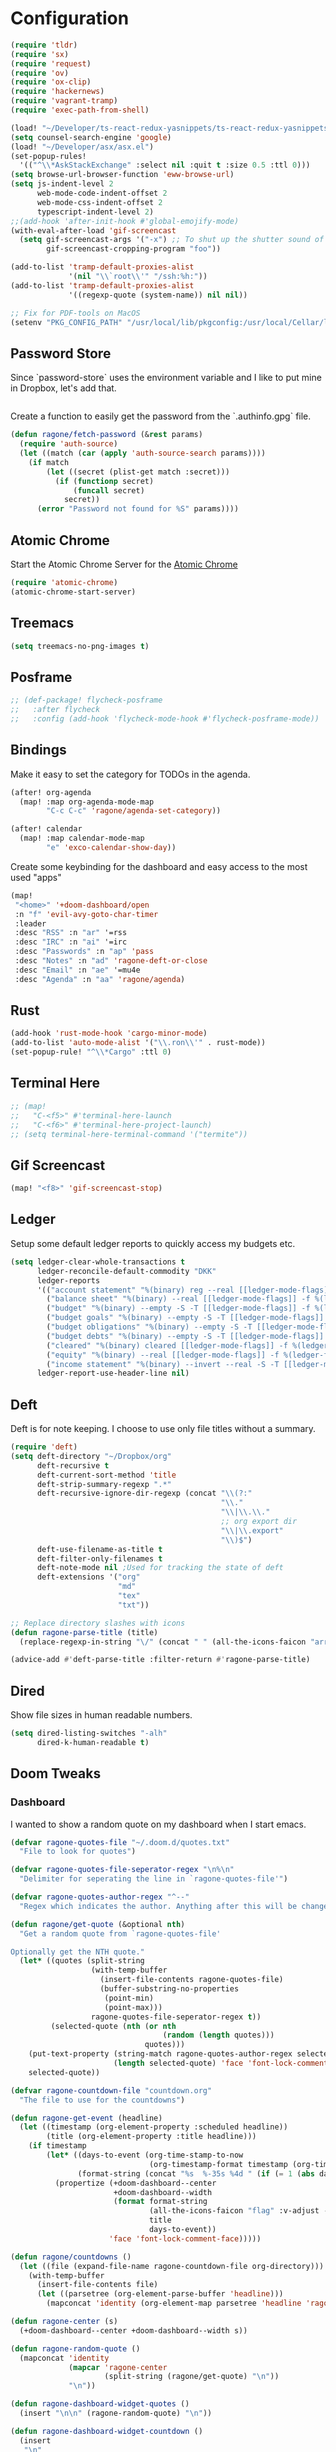 * Configuration

#+BEGIN_SRC emacs-lisp
(require 'tldr)
(require 'sx)
(require 'request)
(require 'ov)
(require 'ox-clip)
(require 'hackernews)
(require 'vagrant-tramp)
(require 'exec-path-from-shell)

(load! "~/Developer/ts-react-redux-yasnippets/ts-react-redux-yasnippets.el")
(setq counsel-search-engine 'google)
(load! "~/Developer/asx/asx.el")
(set-popup-rules!
  '(("^\\*AskStackExchange" :select nil :quit t :size 0.5 :ttl 0)))
(setq browse-url-browser-function 'eww-browse-url)
(setq js-indent-level 2
      web-mode-code-indent-offset 2
      web-mode-css-indent-offset 2
      typescript-indent-level 2)
;;(add-hook 'after-init-hook #'global-emojify-mode)
(with-eval-after-load 'gif-screencast
  (setq gif-screencast-args '("-x") ;; To shut up the shutter sound of `screencapture' (see `gif-screencast-command').
        gif-screencast-cropping-program "foo"))

(add-to-list 'tramp-default-proxies-alist
             '(nil "\\`root\\'" "/ssh:%h:"))
(add-to-list 'tramp-default-proxies-alist
             '((regexp-quote (system-name)) nil nil))

;; Fix for PDF-tools on MacOS
(setenv "PKG_CONFIG_PATH" "/usr/local/lib/pkgconfig:/usr/local/Cellar/libffi/3.2.1/lib/pkgconfig")
#+END_SRC

** Password Store

Since `password-store` uses the environment variable and I like to put mine in
Dropbox, let's add that.
#+BEGIN_SRC emacs-lisp
#+END_SRC

Create a function to easily get the password from the `.authinfo.gpg` file.
#+BEGIN_SRC emacs-lisp
(defun ragone/fetch-password (&rest params)
  (require 'auth-source)
  (let ((match (car (apply 'auth-source-search params))))
    (if match
        (let ((secret (plist-get match :secret)))
          (if (functionp secret)
              (funcall secret)
            secret))
      (error "Password not found for %S" params))))
#+END_SRC

** Atomic Chrome

Start the Atomic Chrome Server for the [[https://chrome.google.com/webstore/detail/atomic-chrome/lhaoghhllmiaaagaffababmkdllgfcmc?hl=en][Atomic Chrome]]
#+BEGIN_SRC emacs-lisp
(require 'atomic-chrome)
(atomic-chrome-start-server)
#+END_SRC

** Treemacs

#+BEGIN_SRC emacs-lisp
(setq treemacs-no-png-images t)
#+END_SRC

** Posframe

#+BEGIN_SRC emacs-lisp
;; (def-package! flycheck-posframe
;;   :after flycheck
;;   :config (add-hook 'flycheck-mode-hook #'flycheck-posframe-mode))
#+END_SRC

** Bindings

Make it easy to set the category for TODOs in the agenda.
#+BEGIN_SRC emacs-lisp
(after! org-agenda
  (map! :map org-agenda-mode-map
        "C-c C-c" 'ragone/agenda-set-category))

(after! calendar
  (map! :map calendar-mode-map
        "e" 'exco-calendar-show-day))

#+END_SRC

Create some keybinding for the dashboard and easy access to the most used "apps"
#+BEGIN_SRC emacs-lisp
(map!
 "<home>" '+doom-dashboard/open
 :n "f" 'evil-avy-goto-char-timer
 :leader
 :desc "RSS" :n "ar" '=rss
 :desc "IRC" :n "ai" '=irc
 :desc "Passwords" :n "ap" 'pass
 :desc "Notes" :n "ad" 'ragone-deft-or-close
 :desc "Email" :n "ae" '=mu4e
 :desc "Agenda" :n "aa" 'ragone/agenda)
#+END_SRC

** Rust

#+BEGIN_SRC emacs-lisp
(add-hook 'rust-mode-hook 'cargo-minor-mode)
(add-to-list 'auto-mode-alist '("\\.ron\\'" . rust-mode))
(set-popup-rule! "^\\*Cargo" :ttl 0)
#+END_SRC

** Terminal Here

#+BEGIN_SRC emacs-lisp
;; (map!
;;   "C-<f5>" #'terminal-here-launch
;;   "C-<f6>" #'terminal-here-project-launch)
;; (setq terminal-here-terminal-command '("termite"))
#+END_SRC

** Gif Screencast

#+BEGIN_SRC emacs-lisp
(map! "<f8>" 'gif-screencast-stop)
#+END_SRC

** Ledger

Setup some default ledger reports to quickly access my budgets etc.
#+BEGIN_SRC emacs-lisp
(setq ledger-clear-whole-transactions t
      ledger-reconcile-default-commodity "DKK"
      ledger-reports
      '(("account statement" "%(binary) reg --real [[ledger-mode-flags]] -f %(ledger-file) ^%(account)")
        ("balance sheet" "%(binary) --real [[ledger-mode-flags]] -f %(ledger-file) bal ^assets ^liabilities ^equity")
        ("budget" "%(binary) --empty -S -T [[ledger-mode-flags]] -f %(ledger-file) bal ^assets:bank ^assets:receivables ^assets:cash ^assets:budget")
        ("budget goals" "%(binary) --empty -S -T [[ledger-mode-flags]] -f %(ledger-file) bal ^assets:bank ^assets:receivables ^assets:cash ^assets:'budget goals'")
        ("budget obligations" "%(binary) --empty -S -T [[ledger-mode-flags]] -f %(ledger-file) bal ^assets:bank ^assets:receivables ^assets:cash ^assets:'budget obligations'")
        ("budget debts" "%(binary) --empty -S -T [[ledger-mode-flags]] -f %(ledger-file) bal ^assets:bank ^assets:receivables ^assets:cash ^assets:'budget debts'")
        ("cleared" "%(binary) cleared [[ledger-mode-flags]] -f %(ledger-file)")
        ("equity" "%(binary) --real [[ledger-mode-flags]] -f %(ledger-file) equity")
        ("income statement" "%(binary) --invert --real -S -T [[ledger-mode-flags]] -f %(ledger-file) bal ^income ^expenses -p \"this month\""))
      ledger-report-use-header-line nil)
#+END_SRC

** Deft

Deft is for note keeping. I choose to use only file titles without a summary.
#+BEGIN_SRC emacs-lisp
(require 'deft)
(setq deft-directory "~/Dropbox/org"
      deft-recursive t
      deft-current-sort-method 'title
      deft-strip-summary-regexp ".*"
      deft-recursive-ignore-dir-regexp (concat "\\(?:"
                                               "\\."
                                               "\\|\\.\\."
                                               ;; org export dir
                                               "\\|\\.export"
                                               "\\)$")
      deft-use-filename-as-title t
      deft-filter-only-filenames t
      deft-note-mode nil ;Used for tracking the state of deft
      deft-extensions '("org"
                        "md"
                        "tex"
                        "txt"))

;; Replace directory slashes with icons
(defun ragone-parse-title (title)
  (replace-regexp-in-string "\/" (concat " " (all-the-icons-faicon "arrow-right") " ") title))

(advice-add #'deft-parse-title :filter-return #'ragone-parse-title)
#+END_SRC

** COMMENT EJira

#+BEGIN_SRC emacs-lisp
(use-package ejira
  :load-path "/home/ragone/.doom.d/ejira"
  :ensure    nil
  :init
  (setq jiralib2-url             "https://ezyvet.atlassian.net"
        jiralib2-user-login-name "alex.ragone@ezyvet.com"
        ejira-projects           '("EZ")
        ejira-main-project       "EZ"
        ejira-my-org-directory   "/home/ragone/Dropbox/org"
        ejira-done-states        '("Done")
        ejira-in-progress-states '("In Progress")
        ejira-high-priorities    '("High" "Urgent")
        ejira-low-priorities     '("Low" "Lowest")
        ejira-sprint-field       'customfield_10007
        ejira-epic-field         'customfield_10008
        ejira-epic-summary-field 'summary))

#+END_SRC

** Dired

Show file sizes in human readable numbers.
#+BEGIN_SRC emacs-lisp
(setq dired-listing-switches "-alh"
      dired-k-human-readable t)
#+END_SRC

** Doom Tweaks
*** Dashboard

I wanted to show a random quote on my dashboard when I start emacs.
#+BEGIN_SRC emacs-lisp
(defvar ragone-quotes-file "~/.doom.d/quotes.txt"
  "File to look for quotes")

(defvar ragone-quotes-file-seperator-regex "\n%\n"
  "Delimiter for seperating the line in `ragone-quotes-file'")

(defvar ragone-quotes-author-regex "^--"
  "Regex which indicates the author. Anything after this will be changed to face.")

(defun ragone/get-quote (&optional nth)
  "Get a random quote from `ragone-quotes-file'

Optionally get the NTH quote."
  (let* ((quotes (split-string
                  (with-temp-buffer
                    (insert-file-contents ragone-quotes-file)
                    (buffer-substring-no-properties
                     (point-min)
                     (point-max)))
                  ragone-quotes-file-seperator-regex t))
         (selected-quote (nth (or nth
                                  (random (length quotes)))
                              quotes)))
    (put-text-property (string-match ragone-quotes-author-regex selected-quote)
                       (length selected-quote) 'face 'font-lock-comment-face selected-quote)
    selected-quote))

(defvar ragone-countdown-file "countdown.org"
  "The file to use for the countdowns")

(defun ragone-get-event (headline)
  (let ((timestamp (org-element-property :scheduled headline))
        (title (org-element-property :title headline)))
    (if timestamp
        (let* ((days-to-event (org-time-stamp-to-now
                               (org-timestamp-format timestamp (org-time-stamp-format))))
               (format-string (concat "%s  %-35s %4d " (if (= 1 (abs days-to-event)) "day " "days"))))
          (propertize (+doom-dashboard--center
                       +doom-dashboard--width
                       (format format-string
                               (all-the-icons-faicon "flag" :v-adjust -0.02)
                               title
                               days-to-event))
                      'face 'font-lock-comment-face)))))

(defun ragone/countdowns ()
  (let ((file (expand-file-name ragone-countdown-file org-directory)))
    (with-temp-buffer
      (insert-file-contents file)
      (let ((parsetree (org-element-parse-buffer 'headline)))
        (mapconcat 'identity (org-element-map parsetree 'headline 'ragone-get-event) "\n")))))

(defun ragone-center (s)
  (+doom-dashboard--center +doom-dashboard--width s))

(defun ragone-random-quote ()
  (mapconcat 'identity
             (mapcar 'ragone-center
                     (split-string (ragone/get-quote) "\n"))
             "\n"))

(defun ragone-dashboard-widget-quotes ()
  (insert "\n\n" (ragone-random-quote) "\n"))

(defun ragone-dashboard-widget-countdown ()
  (insert
   "\n"
   (ragone/countdowns)
   "\n"))
#+END_SRC

#+RESULTS:
: ragone-dashboard-widget-countdown

Setup Doom dashboard
#+BEGIN_SRC emacs-lisp
(setq +doom-dashboard-banner-padding '(0 . 0)
      +doom-dashboard-menu-sections
      '(("Agenda"
         :icon (all-the-icons-octicon "calendar" :face 'font-lock-keyword-face)
         :when (fboundp 'org-agenda)
         :face (:inherit (font-lock-keyword-face bold))
         :action ragone/agenda)
        ("Email"
         :icon (all-the-icons-octicon "mail" :face 'font-lock-keyword-face)
         :action =mu4e)
        ("RSS"
         :icon (all-the-icons-octicon "rss" :face 'font-lock-keyword-face)
         :action =rss)
        ("Notes"
         :icon (all-the-icons-octicon "light-bulb" :face 'font-lock-keyword-face)
         :action ragone-deft-or-close)
        ("Passwords"
         :icon (all-the-icons-octicon "lock" :face 'font-lock-keyword-face)
         :action pass)
        ("IRC"
         :icon (all-the-icons-faicon "comments" :face 'font-lock-keyword-face)
         :action =irc))
      +doom-dashboard-banner-file "emacs.png"
      +doom-dashboard-banner-dir "~/.doom.d/"
      +doom-dashboard-functions
      '(doom-dashboard-widget-banner
        doom-dashboard-widget-shortmenu
        ragone-dashboard-widget-countdown
        ragone-dashboard-widget-quotes))
#+END_SRC

*** Popups

#+BEGIN_SRC emacs-lisp
(setq +workspaces-on-switch-project-behavior nil)
(set-popup-rules!
  '(("^\\*Warnings" :size 0.2 :ttl 3)))
(after! org
  (set-popup-rules! '(("^CAPTURE.*\\.org$" :size 0.2 :quit nil :select t)
                      ("^\\*Org Src"       :size 0.8 :quit nil :select t :autosave t :ttl nil)
                      ("^\\*Org Agenda" :side right :size 0.5 :select t :ttl nil))))
#+END_SRC

Fix issue with agenda fringes causing window-text-width to be incorrect
#+BEGIN_SRC emacs-lisp
(add-hook! 'org-agenda-mode-hook
  (org-agenda-filter-apply (push "-personal" org-agenda-category-filter) 'category)
  (set-window-fringes nil nil nil fringes-outside-margins))
#+END_SRC

** expand-region

#+BEGIN_SRC emacs-lisp

;;; Reasonable defaults

(setq shift-select-mode t)
(delete-selection-mode +1)

(require 'expand-region)
(def-package! expand-region
  :commands (er/contract-region er/mark-symbol er/mark-word)
  :config
  (defun doom*quit-expand-region ()
    "Properly abort an expand-region region."
    (when (memq last-command '(er/expand-region er/contract-region))
      (er/contract-region 0)))
  (advice-add #'evil-escape :before #'doom*quit-expand-region)
  (advice-add #'doom/escape :before #'doom*quit-expand-region))
(map! :nv "C-="  #'er/expand-region
      :nv "C--"  #'er/contract-region)

#+END_SRC

** Elfeed

For RSS I use Elfeed. To fix images not rendering with spaces, I have removed
the line-spacing in `elfeed-show-mode`.
#+BEGIN_SRC emacs-lisp
(add-hook! 'elfeed-show-mode-hook
  (setq line-spacing 0)
  (setq-local browse-url-browser-function 'eww-browse-url))

#+END_SRC

** COMMENT ezyVet

Load the ezyVet databases.
See `sql-connection-alist` for specifying the databases credentials.
#+BEGIN_SRC emacs-lisp
(load-file "~/.doom.d/ezyvetdb.el")
#+END_SRC

Reload databases
#+BEGIN_SRC emacs-lisp
(defun ragone/update-databases ()
  (interactive)
  (let ((default-directory "~/Developer/app-server/cookbooks/local/server/files/default/dev-scripts"))
    (shell-command "php elimport.php > ~/.doom.d/ezyvetdb.el")
    (load-file "~/.doom.d/ezyvetdb.el")))
#+END_SRC

** Confluence

#+BEGIN_SRC emacs-lisp
;; (def-package! ox-confluence
;;   :load-path "~/.doom.d/private/ox-confluence.el")
#+END_SRC

** Functions

#+BEGIN_SRC emacs-lisp
(require 'restclient)
(add-hook 'restclient-mode-hook
          (lambda ()
            (require 'js)
            (setq-local indent-line-function 'js-indent-line)))

(defun ragone/screenshot ()
  (interactive)
  (shell-command "scrot --select"))

(defun ragone/yank-image ()
  "Yank the image at point to the X11 clipboard as image/png."
  (interactive)
  (let ((image (get-text-property (point) 'display)))
    (if (eq (car image) 'image)
        (let ((data (plist-get (cdr image) ':data))
              (file (plist-get (cdr image) ':file)))
          (cond (data
                 (with-temp-buffer
                   (insert data)
                   (call-shell-region
                    (point-min) (point-max)
                    "xclip -i -selection clipboard -t image/png")))
                (file
                 (if (file-exists-p file)
                     (start-process
                      "xclip-proc" nil "xclip"
                      "-i" "-selection" "clipboard" "-t" "image/png"
                      "-quiet" (file-truename file))))
                (t
                 (message "The image seems to be malformed."))))
      (message "Point is not at an image."))))

(defun ragone/position-to-kill-ring ()
  "Copy to the kill ring a string in the format \"file-name:line-number\"
for the current buffer's file name, and the line number at point."
  (interactive)
  (kill-new
   (format "%s:%d" (buffer-file-name) (save-restriction
                                        (widen) (line-number-at-pos)))))
#+END_SRC

Quickly copy a htmlized buffer to the clipboard
Make sure to install `wkhtmltopdf` first.
#+BEGIN_SRC emacs-lisp
(defun ragone-htmlize-to-clipboard (html)
  "Copy HTML to clipboard. "
  (with-temp-buffer
    (insert html)
    (call-shell-region
     (point-min) (point-max)
     "wkhtmltoimage -f png - - | xclip -i -selection clipboard -t image/png")))

(defun ragone/htmlize ()
  "Convert the htmlized region to an image and copy to clipboard."
  (interactive)
  (let ((htmlize-pre-style t)
        (region-background (face-attribute 'region :background))
        (start (if (region-active-p)
                   (region-beginning) (point-min)))
        (end (if (region-active-p)
                 (region-end) (point-max))))
    (set-face-background 'region "unspecified")
    (unwind-protect
      (ragone-htmlize-to-clipboard
       (htmlize-region-for-paste start end))
      (set-face-background 'region region-background))))
#+END_SRC

Easily create a merge request using GitLabs API.
#+BEGIN_SRC emacs-lisp
(defun ragone/create-merge-request ()
  "Visit the current branch's MR on Gitlab."
  (interactive)
  (let* ((loader (make-progress-reporter "Creating"))
         (title (shell-command-to-string "git log -1 --pretty=%s"))
         (description (shell-command-to-string "git log -1 --pretty=%b"))
         (source-branch (magit-get-current-branch))
         (token (ragone/fetch-password :host "api.gitlab.com"))
         (remove-source-branch (y-or-n-p "Remove source branch?"))
         (target-branch (magit-read-branch "Target Branch?"))
         (urls '(("ezyVet" . "https://gitlab.com/api/v4/Dropbox/org/ezyvet%2Fezyvet/merge_requests")
                 ("EPIC Frontend" . "https://gitlab.com/api/v4/Dropbox/org/ezyvet%2Fepic%2Ffrontend/merge_requests")
                 ("EPIC Backend" . "https://gitlab.com/api/v4/Dropbox/org/ezyvet%2Fepic%2Fbackend/merge_requests")))
         (urlkey (completing-read "Select URL" '("ezyVet" "EPIC Frontend" "EPIC Backend")))
         (loading t)
         (data `(("title" . ,title)
                 ("description" . ,description)
                 ("source_branch" . ,source-branch)
                 ("target_branch" . ,target-branch))))
    (if remove-source-branch
        (add-to-list 'data '("remove_source_branch" . "true")))

    (request
     (cdr (assoc urlkey urls))
     :type "POST"
     :parser 'json-read
     :headers `(("PRIVATE-TOKEN" . ,token))
     :data data
     :error (cl-function
                (lambda (&key data &allow-other-keys)
                  (message data)
                  (print! (red "Failed Creating Merge Request"))))
     :complete (cl-function
                (lambda (&key data &allow-other-keys)
                  (browse-url (cdr (assoc 'web_url data)))
                  (let ((loading nil)))
                  (progress-reporter-done loader)
                  (print! (green "Merge Request Created!")))))
    (dotimes (k 100)
      (sit-for 0.01)
      (progress-reporter-update loader k))))
#+END_SRC

#+RESULTS:
: ragone/create-merge-request

A couple of functions to open/close the deft buffer with the same keybinding.
#+BEGIN_SRC emacs-lisp
(defun ragone-kill-deft-buffers ()
  "Toggle Deft mode."
  (interactive)
  (save-excursion
    (dolist (buffer (buffer-list))
      (set-buffer buffer)
      (when (not (eq nil deft-note-mode))
        (kill-buffer buffer)))))

(defun ragone-deft-or-close ()
  "Kill all Deft buffers."
  (interactive)
  (if (or (eq major-mode 'deft-mode)
          (not (eq nil deft-note-mode)))
      (progn (ragone-kill-deft-buffers) (kill-buffer "*Deft*"))
    (deft)))

(defun ragone/agenda ()
  "My org agenda."
  (interactive)
  (org-agenda nil "n"))
#+END_SRC

#+RESULTS:
: ragone/agenda

Convert org timeclock to HH:MM notation
#+BEGIN_SRC emacs-lisp
(defun ragone/time--to-seconds (timestr)
  "Convert HH:MM notation to seconds"
  (let* ((matchindex (string-match "\\([0-9]+\\):\\([0-9]+\\)" timestr))
         (hours (string-to-number (match-string 1 timestr)))
         (minutes (string-to-number (match-string 2 timestr))))
    (+ (* 60 (* hours 60)) (* minutes 60))))

(defun ragone/time-to-hours (timestr)
  "Express time as hours in decimal notation"
  (format "%.3f" (/ (ragone/time--to-seconds timestr) 3600.0)))

(defun ragone/agenda-set-category ()
  "Set the category of the agenda item"
  (interactive)
  (let* ((hdmarker (or (org-get-at-bol 'org-hd-marker)
                       (org-agenda-error)))
         (buffer (marker-buffer hdmarker))
         (pos (marker-position hdmarker))
         (inhibit-read-only t)
         newhead)
    (org-with-remote-undo buffer
      (with-current-buffer buffer
        (widen)
        (goto-char pos)
        (org-show-context 'agenda)
        (org-set-property "CATEGORY" nil)))
    (org-agenda-redo)))

(defun ragone/sql-connect ()
  "Connect a mssql database in `sql-connection-alist'
  with `sql-connect', user should set `sql-connection-alist'
  before run this command."
  (interactive)
  (setq sql-product 'mysql)
  (let ((connect-name
         (completing-read "Which database do you want to connect to: "
                          (mapcar #'(lambda (x)
                                      (symbol-name (car x)))
                                  sql-connection-alist))))
    (sql-connect connect-name)))

(setq sql-mysql-options '("-A"))
#+END_SRC

Compare my init file to doom init file
#+BEGIN_SRC emacs-lisp
(defun ragone/ediff-dotfile-and-template ()
  "ediff the current `dotfile' with the template"
  (interactive)
  (ediff-files
   "~/.doom.d/init.el"
   "~/.emacs.d/init.example.el"))
#+END_SRC

** IRC

Setup IRC.
#+BEGIN_SRC emacs-lisp
(set-irc-server! "chat.freenode.net"
                 `(:tls t
                   :nick "ragoneio"
                   :port 6697
                   :sasl-username "ragoneio"
                   :sasl-password (lambda (server)
                                    (ragone/fetch-password :host "chat.freenode.net"))
                   :channels ()))
#+END_SRC

** Magit

Add my own function to the Magit popup.
#+BEGIN_SRC emacs-lisp
;; (after! magit
;;   (transient-append-suffix 'magit-log nil
;;     '("-m" "Omit merge commits" "--no-merges")))

;; (defun ragone-glab-post (args)
;;   (message "%S" args)
;;   args)

(setq vc-handled-backends nil)
(when (string= system-type "darwin")
  (setq dired-use-ls-dired nil))
(after! magit
  ;; (advice-add #'forge--glab-post :filter-args #'ragone-glab-post)
  ;; Excluding index.js because of stack overflow error
  (setq magit-todos-exclude-globs '("index.js")))

;; Fix dropdown arrows
(add-hook! 'magit-mode-hook
  (setq left-fringe-width 15))
#+END_SRC

** mu4e

Setup work email account and specific settings associated with this account.
#+BEGIN_SRC emacs-lisp

(def-package! mu4e)

; iCal
(require 'mu4e-icalendar)
(mu4e-icalendar-setup)
(setq mu4e-icalendar-trash-after-reply t)

(set-email-account! "ragonedk@gmail.com"
                    '((mu4e-sent-folder                 . "/gmail/Sent")
                      (mu4e-trash-folder                . "/gmail/Trash")
                      (mu4e-drafts-folder               . "/gmail/Drafts")
                      (user-full-name                   . "Alex Ragone")
                      (user-mail-address                . "ragonedk@gmail.com")
                      (smtpmail-smtp-user               . "ragonedk@gmail.com")
                      (smtpmail-smtp-server             . "smtp.gmail.com")
                      (smtpmail-smtp-service            .  587)
                      (smtpmail-stream-type             . starttls)
                      (mu4e-get-mail-command            . "mbsync -c ~/.doom.d/mu4e/.mbsyncrc gmail")))

(set-email-account! "ara@planday.com"
                    '((mu4e-sent-folder                 . "/planday/Sent")
                      (mu4e-trash-folder                . "/planday/Trash")
                      (mu4e-drafts-folder               . "/planday/Drafts")
                      (user-full-name                   . "Alex Ragone")
                      (user-mail-address                . "ara@planday.com")
                      (smtpmail-smtp-user               . "ara@planday.com")
                      (smtpmail-smtp-server             . "smtp.office365.com")
                      (smtpmail-smtp-service            .  587)
                      (smtpmail-stream-type             . starttls)
                      (message-cite-style               . 'message-cite-style-outlook)
                      (mu4e-get-mail-command            . "mbsync -c ~/.doom.d/mu4e/.mbsyncrc work"))
                    t)

#+END_SRC

Outlook style citation.
#+BEGIN_SRC emacs-lisp
(setq message-yank-prefix ""
      message-yank-cited-prefix ""
      message-yank-empty-prefix ""
      message-citation-line-format "\n\n-----------------------\nOn %a, %b %d %Y, %N wrote:\n"
      message-citation-line-function 'message-insert-formatted-citation-line
      mu4e-update-interval 300) ; every 5 minutes
#+END_SRC

Make it easy to `org-capture` an email and mark it for trash.
#+BEGIN_SRC emacs-lisp

(defun ragone/capture-mail (buffer)
  "Captures the email as todo"
  (org-store-link t)
  (org-capture-string nil "e")
  (org-capture-finalize)
  (mu4e-view-mark-for-trash))

(defun ragone/capture-note (buffer)
  "Captures the email as a note"
  (org-store-link t)
  (org-capture-string nil "o")
  (org-capture-finalize)
  (mu4e-view-mark-for-trash))

(after! mu4e
  (add-to-list 'mu4e-headers-actions '("note" . ragone/capture-note))
  (add-to-list 'mu4e-view-actions '("note" . ragone/capture-note))
  (add-to-list 'mu4e-headers-actions '("todo" . ragone/capture-mail))
  (add-to-list 'mu4e-view-actions '("todo" . ragone/capture-mail)))

(defun no-auto-fill ()
  "Turn off auto-fill-mode."
  (auto-fill-mode -1))

(defun ragone/org-mu4e-compose ()
  (org-mu4e-compose-org-mode)
  (no-auto-fill))

(def-package! org-mu4e
  :hook ((org-mode mu4e-compose) . ragone/org-mu4e-compose))

(after! mu4e

  (setq mu4e-index-cleanup t
        mu4e-sent-messages-behavior 'sent
        mu4e-html2text-command "w3m -dump -T text/html")

  (add-to-list 'mu4e-bookmarks
               (make-mu4e-bookmark
                :name  "External"
                :query "NOT from:planday.com"
                :key ?e))

  (add-to-list 'mu4e-bookmarks
               (make-mu4e-bookmark
                :name  "Internal"
                :query "from:planday.com NOT from:ara@planday.com NOT from:ara@planday.com"
                :key ?i))

  (add-to-list 'mu4e-view-actions '("ViewInBrowser" . mu4e-action-view-in-browser) t)

  (setq mu4e-headers-include-related nil
        mu4e-headers-attach-mark '("a" . "@")
        ;;mu4e-view-use-gnus t
        mu4e-confirm-quit nil
        mu4e-headers-fields
        '((:flags      . 4)
          (:human-date . 12)
          (:from       . 25)
          (:subject    . nil))))

;;(require 'mu4e-icalendar)
;;(mu4e-icalendar-setup)
;; Optional
;;(setq mu4e-icalendar-trash-after-reply t)
#+END_SRC

A little haxy here as I am overriding the function to insert my own signature in
style of outlook.
TODO: Need to make it work with Gmail.
#+BEGIN_SRC emacs-lisp
(eval-after-load "org-mu4e"
  '(defun org~mu4e-mime-multipart (plain html &optional images)
     "Create a multipart/alternative with text/plain and text/html alternatives.
If the html portion of the message includes images, wrap the html
and images in a multipart/related part."
     (let* ((signature-raw (with-temp-buffer
                             (insert-file-contents "~/.doom.d/mu4e/signature-test.html")
                             (buffer-string)))
            (tmp-file (make-temp-name
                       (expand-file-name "mail"
                                         temporary-file-directory)))
            (citation-index (string-match "^-----------------------$" plain))
            (body (substring plain 0 citation-index))
            (citation (substring plain citation-index (length plain)))
            (html-content-body (org-export-string-as
                                 (concat "#+OPTIONS: toc:nil num:nil\n" body) 'html t))
            (html-content-citation (org-export-string-as
                                     (concat "#+OPTIONS: toc:nil num:nil\n" citation) 'html t))
            (signature-html-and-images
             (org~mu4e-mime-replace-images
              signature-raw
              tmp-file))
            (signature-html-images (cdr signature-html-and-images))
            (signature-html (car signature-html-and-images))
            (signature-images (mapconcat 'identity signature-html-images "\n")))
       (concat "<#multipart type=alternative><#part type=text/plain>"
               plain
               "<#multipart type=related>"
               "<#part type=text/html>"
               "<div style=\"font-size: 11.0pt; font-family: 'Calibri',sans-serif;\">"
               html-content-body
               images
               "</div>"
               signature-html
               (if citation-index
                 html-content-citation)
               signature-images
               "<#/multipart>\n"
               "<#/multipart>\n"))))

(defun ragone/mu4e-delete-citation ()
  (delete-region (point-min) (point-max)))
;; (add-hook 'mail-citation-hook #'ragone/mu4e-delete-citation)
#+END_SRC

** Theme

Setup theme. I like `gruvbox-dark-soft`.
#+BEGIN_SRC emacs-lisp
(require 'gruvbox-theme)
(setq doom-theme 'gruvbox-dark-soft
      doom-big-font (font-spec :size 30 :family "DejaVu Sans Mono")
      doom-modeline-height 40
      doom-font (font-spec :family "Fira Code Light"))
#+END_SRC
Input Mono Nerd Font

Spice up the view of the agenda to easier differentiate between headers and
todos.
#+BEGIN_SRC emacs-lisp
(add-hook! 'doom-load-theme-hook
  (set-face-attribute 'org-agenda-structure nil :inherit 'default :height 1.50)
  (set-face-attribute 'org-agenda-date-weekend nil :foreground "#504945" :height 1.00 :weight 'light)
  (set-face-attribute 'org-agenda-calendar-event nil :foreground "#fabd2f")
  (set-face-attribute 'org-agenda-date nil :foreground "#d5c4a1" :inherit 'default :height 1.25)
  (set-face-attribute 'org-agenda-date-today nil :slant 'normal :weight 'bold :height 1.25))
#+END_SRC

** Org

#+BEGIN_SRC emacs-lisp
(require 'org-clock-convenience)

(defun ragone-refile-targets ()
  (deft-find-files org-directory))

(defun ragone-agenda-prefix ()
  (let* ((deadline (org-element-property :deadline (org-element-at-point)))
         (level (org-element-property :level (org-element-at-point)))
         (project-level (org-element-property :level (save-excursion
                                                       (bh/find-project-task t)
                                                       (org-element-at-point))))
         (adjusted (- level project-level))
         (category (org-entry-get (point) "CATEGORY")))
    (cond ((and deadline
                (not (bh/is-subproject-p)))
           (org-timestamp-format deadline "%x"))
          ((and (bh/is-subproject-p)
                (ragone/is-project-p))
           (ragone-agenda-make-prefix adjusted t))
          ((ragone/is-project-p)
           (concat category
                   ": "))
          (t (ragone-agenda-make-prefix adjusted)))))

(defun ragone-agenda-make-prefix (level &optional subproject-p)
  (let ((adjusted (+ 11 level)))
    (concat (make-string adjusted ?\s)
            (char-to-string (org-bullets-level-char level))
            " ")))

(add-hook 'org-mode-hook 'org-indent-mode)

(after! org
  (setq
   org-link-file-path-type 'relative
   org-agenda-log-mode-items '(closed state)
   org-src-fontify-natively t
   org-journal-dir "~/Dropbox/org/journal/"
   org-journal-file-type 'weekly
   org-agenda-show-inherited-tags nil
   org-log-done 'time
   org-agenda-show-future-repeats 'next
   org-agenda-skip-timestamp-if-done t
   org-agenda-start-with-log-mode t
   org-agenda-prefix-format '((agenda . "%2i%-12:c%?-12t% s")
                              (todo . "%2i%-12:c")
                              (tags . "%2i%-12:c")
                              (search . "%2i%-12:c"))
   org-agenda-skip-deadline-if-done t
   org-agenda-block-separator ?\u2550
   org-confirm-babel-evaluate nil
   org-agenda-category-icon-alist
     `(("inbox" ,(list (all-the-icons-faicon "angle-double-right" :face 'font-lock-keyword-face :height 0.9 :v-adjust 0.02)) nil nil :ascent center))
   org-agenda-span 5
   org-agenda-start-day nil
   org-stuck-projects '("" nil nil "")
   org-directory "~/Dropbox/org"
   +org-capture-todo-file "~/Dropbox/org/todo.org"
   +org-capture-notes-file "~/Dropbox/org/notes.org"
   org-refile-allow-creating-parent-nodes 'confirm
   org-tag-faces `(("meeting" :foreground ,(face-foreground 'font-lock-type-face))
                   ("email" :foreground ,(face-foreground 'font-lock-variable-name-face)))
   org-todo-keywords
   '((sequence "TODO(t)" "NEXT(n)" "|" "DONE(d)")
     (sequence "NOTE(N)" "MEETING(M)")
     (sequence "WAITING(w@)" "DELEGATED(e@)" "LATER(l)" "|" "CANCELLED(c)"))
   ;; org-refile-targets
   ;; '((ragone-refile-targets :level . 0))
   ;; org-refile-use-outline-path 'full-file-path
   ;; org-outline-path-complete-in-steps nil
   org-todo-keyword-faces
   '(("WAITING" :foreground "#fabd2f" :weight bold)
     ("DELEGATED" :foreground "#fabd2f" :weight bold)
     ("NOTE" :foreground "#83a598" :weight bold)
     ("MEETING" :foreground "#83a598" :weight bold)
     ("LATER" :foreground "#83a598" :weight bold)
     ("NEXT" :foreground "#b8bb26" :weight bold))
   org-capture-templates
   '(("t" "Todo" entry
      (file+headline +org-capture-todo-file "Inbox")
      "* TODO %?" :prepend t :kill-buffer t)
     ("n" "Next" entry
      (file+headline +org-capture-todo-file "Inbox")
      "* NEXT %?" :prepend t :kill-buffer t)
     ("w" "Waiting" entry
      (file+headline +org-capture-todo-file "Inbox")
      "* WAITING %?" :prepend t :kill-buffer t)
     ("o" "Email Note" entry
      (file+headline +org-capture-notes-file "Inbox")
      "* NOTE %u %^{Content?} :email:\n%a" :prepend t :kill-buffer t)
     ("e" "Email" entry
      (file+headline +org-capture-todo-file "Inbox")
      "* %^{Type?|TODO|NEXT|WAITING|DELEGATED} %^{Content?} :email:\nSCHEDULED: %t\n%a" :prepend t :kill-buffer t)
     ("m" "Meeting Notes" entry
      (file+headline +org-capture-notes-file "Inbox")
      "* NOTE %u %? :meeting:\n** Present at meeting\n- [ ] \n** Agenda\n** Notes" :prepend t :kill-buffer t)
     ("N" "Notes" entry
      (file+headline +org-capture-notes-file "Inbox")
      "* NOTE %u %?\n%i" :prepend t :kill-buffer t))
   org-agenda-files (list org-directory)
   ;;org-agenda-file-regexp "\\`[^.].*\\.org'\\|[0-9]+$"
   ragone-org-deadline-prefix "%2i%-12(ragone-agenda-prefix)"
   org-agenda-custom-commands
   '(("n" "Agenda"
      ((agenda "")
       (todo ""
             ((org-agenda-overriding-header (concat (all-the-icons-faicon "chain-broken" :v-adjust 0.01) " Stuck Projects"))
              (org-agenda-skip-function #'ragone/should-skip)
              (org-agenda-prefix-format ragone-org-deadline-prefix)
              (org-agenda-sorting-strategy nil)))
       (todo "NEXT"
             ((org-agenda-overriding-header (concat (all-the-icons-faicon "bolt" :v-adjust 0.01) " Next Tasks"))
              (org-agenda-sorting-strategy
               '(priority-down category-up))))
       (todo "TODO"
             ((org-agenda-files '("~/Dropbox/org/todo.org" "~/Dropbox/org/notes.org"))
              (org-agenda-sorting-strategy
               '(priority-down category-up))
              (org-agenda-overriding-header (concat (all-the-icons-faicon "check-square-o" :v-adjust 0.01) " Tasks"))))
       (todo "WAITING|DELEGATED"
             ((org-agenda-overriding-header (concat (all-the-icons-faicon "hourglass" :v-adjust 0.01) " Waiting/Delegated"))
              (org-agenda-sorting-strategy '(priority-down category-up))))
       (todo "LATER"
             ((org-agenda-sorting-strategy
               '(priority-down category-up))
              (org-agenda-overriding-header (concat (all-the-icons-faicon "thumb-tack" :v-adjust 0.01) " Later"))))
       (todo "NOTE"
             ((org-agenda-overriding-header (concat (all-the-icons-faicon "sticky-note" :v-adjust 0.01) " Notes"))
              (org-agenda-max-entries 10)
              (org-agenda-sorting-strategy
               '(tsia-down)))))

      nil))))

;; FIXME Make this work for project subtasks?
;; (defun org-agenda-color-category (category forecolor)
;;   (let ((re (rx-to-string `(seq bol (0+ space) ,category (1+ space)))))
;;     (save-excursion
;;       (goto-char (point-min))
;;       (while (re-search-forward re nil t)
;;         (add-text-properties (match-beginning 0) (match-end 0)
;;                              (list 'face (list :foreground forecolor)))))))

;; (defun ragone/setup-agenda-color ()
;;   (org-agenda-color-category "api:" "#DD6F48"))

;; (add-hook 'org-agenda-finalize-hook #'ragone/setup-agenda-color)

(setq org-priority-faces '((?A . (:foreground "#fb4933" :weight bold))
                           (?B . (:foreground "#fabd2f"))
                           (?C . (:foreground "#b8bb26" :slant italic))))
(after! org-habit
  (setq
    org-habit-today-glyph ?‖
    org-habit-completed-glyph ?✓
    org-habit-show-habits-only-for-today nil))

#+END_SRC

#+RESULTS:

Setup some agenda keybindings.
#+BEGIN_SRC emacs-lisp
(defun ragone/org-agenda-mode-fn ()
  (define-key org-agenda-mode-map
    (kbd "<S-up>") #'org-clock-convenience-timestamp-up)
  (define-key org-agenda-mode-map
    (kbd "<S-down>") #'org-clock-convenience-timestamp-down))
(add-hook 'org-agenda-mode-hook #'ragone/org-agenda-mode-fn)

;; (defvar ragone-org-mu4e-updated nil)
;; (defun ragone/update-mu4e-tags ()
;;   (unless ragone-org-mu4e-updated
;;     (setq ragone-org-mu4e-updated t)
;;     (unless (mu4e~proc-running-p)
;;       (mu4e~proc-start))
;;     (org-map-entries
;;      (lambda ()
;;        (when (ragone/is-project-p)
;;          (let* ((search (concat "flag:unread " (nth 4 (org-heading-components))))
;;                 (code (with-temp-buffer
;;                         (call-process "mu" nil (current-buffer) nil "find" search))))
;;            (if (= 0 code)
;;                (org-toggle-tag "unread" 'on)
;;              (org-toggle-tag "unread" 'off)))))
;;      t
;;      'agenda)))
;; (add-hook 'org-agenda-mode-hook #'ragone/update-mu4e-tags)
;; (add-hook 'mu4e-update-pre-hook (lambda () (setq ragone-org-mu4e-updated nil)))
#+END_SRC

** Weather

#+BEGIN_SRC emacs-lisp
;; (require 'url)
;; (require 'xterm-color)

;; (defun wttrin-fetch (query)
;;   "Get the weather information based on your QUERY."
;;   (let ((url-request-extra-headers '(("User-Agent" . "curl")
;;                                      ("Accept-Language" . "en-US,en"))))
;;     (with-current-buffer
;;         (url-retrieve-synchronously
;;          (concat "http://wttr.in/" query "?0Q")
;;          (lambda (status) (switch-to-buffer (current-buffer))))
;;       (goto-char (point-min))
;;       (re-search-forward "^$")
;;       (delete-region (point) (point-min))
;;       (decode-coding-string (buffer-string) 'utf-8))))

;; (defun wttrin (city)
;;   "Query weather of CITY via wttrin"
;;   (let ((raw-string (wttrin-fetch city)))
;;     (if (string-match "ERROR" raw-string)
;;         ""
;;       (xterm-color-filter raw-string))))
  #+END_SRC

** PHP

Basic PHP setup.
#+BEGIN_SRC emacs-lisp
(require 'phpcbf)
(require 'php-cs-fixer)

(custom-set-variables
 '(phpcbf-standard "PSR2"))

(setq flycheck-phpcs-standard "PSR2,PEAR")

(setq php-cs-fixer-rules-fixer-part-options
      '("no_multiline_whitespace_before_semicolons"
        "no_unused_imports"
        "ordered_imports"
        "concat_space")
      php-cs-fixer-rules-level-part-options
      '("@PSR2" "@Symfony"))
#+END_SRC

** Shell

Use shell PATH.
#+BEGIN_SRC emacs-lisp
;; (setq exec-path-from-shell-arguments '("-i"))
;; (exec-path-from-shell-initialize)
#+END_SRC

** Blog

#+BEGIN_SRC emacs-lisp
(require 'org-static-blog)
(require 'org)
(setq org-static-blog-publish-title "ragone.io"
      org-static-blog-publish-url "https://ragone.io/"
      org-static-blog-publish-directory "~/Dropbox/org/blog/"
      org-static-blog-posts-directory "~/Dropbox/org/blog/posts/"
      org-static-blog-drafts-directory "~/Dropbox/org/blog/drafts/"
      org-export-with-toc nil
      org-static-blog-enable-tags t
      org-export-with-section-numbers nil
      org-static-blog-index-length 99
      org-static-blog-page-header
      "<meta  name=\"author\" content=\"ragone\" />
      <link href= \"static/style.css\" rel=\"stylesheet\" type=\"text/css\" />
      <link href= \"static/htmlize.css\" rel=\"stylesheet\" type=\"text/css\" />
      <meta http-equiv=\"content-type\" content=\"application/xhtml+xml; charset=UTF-8\" />
      <meta name=\"viewport\" content=\"initial-scale=1,width=device-width,minimum-scale=1\">"
      org-static-blog-page-preamble
      "<header>
        <a href=\"index.html\"><code>Alex Ragone</code></a>
        <nav>
          <a title=\"Projects\" href=\"tag-projects.html\">Projects</a>
          <a title=\"LinkedIn\" href=\"https://www.linkedin.com/in/alex-ragone\" target=\"_blank\" rel=\"noopener\">LinkedIn</a>
          <a title=\"Github\" href=\"https://github.com/ragone\" target=\"_blank\" rel=\"noopener\">Github</a>
        </nav>
      </header>")

(setq org-static-blog-page-postamble
      "<div id=\"archive\">
        <a href=\"archive.html\">archive</a>
        <a href=\"tags.html\">tags</a>
      </div>")

(defun org-static-blog-post-preamble (post-filename)
  (concat
   "<div class=\"headline\"> <h1 class=\"post-title\">"
   "<a href=\"" (org-static-blog-get-url post-filename) "\">" (org-static-blog-get-title post-filename) "</a>" "</h1>\n"
   (org-style-tags post-filename) "</div>"
   "<div class=\"post-date\">"
   (format-time-string "<%Y-%m-%d %a>" (org-static-blog-get-date post-filename))
   "</div>"))

(defun org-style-tags (post-filename)
  (let ((taglist-content ""))
    (when (and (org-static-blog-get-tags post-filename) org-static-blog-enable-tags)
      (setq taglist-content (concat "<div class=\"taglist\">"
                                    ":"))
      (dolist (tag (org-static-blog-get-tags post-filename))
        (setq taglist-content (concat taglist-content "<a href=\""
                                      "tag-" (downcase tag) ".html"
                                      "\">" tag "</a>:")))
      (setq taglist-content (concat taglist-content "</div>")))
    taglist-content))

(advice-add #'org-static-blog-publish
            :around (lambda (oldfun)
                      (setq org-html-htmlize-output-type 'css)
                      (funcall oldfun)
                      (setq org-html-htmlize-output-type 'inline-css)))

; (require 'auto-complete)
(defun org-static-blog-post-postamble (post-filename)
  "")

(defun org-static-blog-get-post-summary (post-filename)
  (concat
   "<div class=\"headline\"> <h2 class=\"post-title\">"
   "<a href=\"" (org-static-blog-get-url post-filename) "\">" (org-static-blog-get-title post-filename) "</a>" "</h2>\n"
   (org-style-tags post-filename) "</div>"
   "<div class=\"post-date\">" (format-time-string "<%Y-%m-%d %a>" (org-static-blog-get-date post-filename)) "</div>"))
#+END_SRC

#+RESULTS:
: org-static-blog-get-post-summary

** BH

#+BEGIN_SRC emacs-lisp
(defun bh/is-project-p ()
  "Any task with a todo keyword subtask"
  (save-restriction
    (widen)
    (let ((has-subtask)
          (subtree-end (save-excursion (org-end-of-subtree t)))
          (is-a-task (not (member (nth 2 (org-heading-components)) org-done-keywords))))
      (save-excursion
        (forward-line 1)
        (while (and (not has-subtask)
                    (< (point) subtree-end)
                    (re-search-forward "^\*+ " subtree-end t))
          (let ((keyword (org-get-todo-state)))
            (when (and keyword
                       (not (member keyword (append '("LATER") org-done-keywords))))
              (setq has-subtask t)))))
      (and is-a-task has-subtask))))

(defun bh/is-project-subtree-p ()
  "Any task with a todo keyword that is in a project subtree.
Callers of this function already widen the buffer view."
  (let ((task (save-excursion (org-back-to-heading 'invisible-ok) (point))))
    (save-excursion
      (bh/find-project-task)
      (if (equal (point) task)
          nil
        t))))

(defun bh/find-project-task (&optional top)
  "Move point to the parent (project) task if any"
  (save-restriction
    (widen)
    (let ((this-task (save-excursion (org-back-to-heading 'invisible-ok) (point)))
          (parent-task))
      (while (and (or top (not parent-task)) (org-up-heading-safe))
        (when (bh/is-project-p)
          (setq parent-task (point))))
      (if parent-task
          (progn
            (goto-char parent-task)
            parent-task)
        (goto-char this-task)
        this-task))))

(defun bh/is-task-p ()
  "Any task with a todo keyword and no subtask"
  (save-restriction
    (widen)
    (let ((has-subtask)
          (subtree-end (save-excursion (org-end-of-subtree t)))
          (is-a-task (member (nth 2 (org-heading-components)) org-todo-keywords-1)))
      (save-excursion
        (forward-line 1)
        (while (and (not has-subtask)
                    (< (point) subtree-end)
                    (re-search-forward "^\*+ " subtree-end t))
          (when (member (org-get-todo-state) org-todo-keywords-1)
            (setq has-subtask t))))
      (and is-a-task (not has-subtask)))))

(defun bh/is-subproject-p ()
  "Any task which is a subtask of another project"
  (let ((is-subproject)
        (is-a-task (member (nth 2 (org-heading-components)) org-todo-keywords-1)))
    (save-excursion
      (while (and (not is-subproject) (org-up-heading-safe))
        (when (member (nth 2 (org-heading-components)) org-todo-keywords-1)
          (setq is-subproject t))))
    (and is-a-task is-subproject)))

(defun bh/list-sublevels-for-projects-indented ()
  "Set org-tags-match-list-sublevels so when restricted to a subtree we list all subtasks.
  This is normally used by skipping functions where this variable is already local to the agenda."
  (if (marker-buffer org-agenda-restrict-begin)
      (setq org-tags-match-list-sublevels 'indented)
    (setq org-tags-match-list-sublevels nil))
  nil)

(defun bh/list-sublevels-for-projects ()
  "Set org-tags-match-list-sublevels so when restricted to a subtree we list all subtasks.
  This is normally used by skipping functions where this variable is already local to the agenda."
  (if (marker-buffer org-agenda-restrict-begin)
      (setq org-tags-match-list-sublevels t)
    (setq org-tags-match-list-sublevels nil))
  nil)

(defvar bh/hide-scheduled-and-waiting-next-tasks t)

(defun bh/toggle-next-task-display ()
  (interactive)
  (setq bh/hide-scheduled-and-waiting-next-tasks (not bh/hide-scheduled-and-waiting-next-tasks))
  (when  (equal major-mode 'org-agenda-mode)
    (org-agenda-redo))
  (message "%s WAITING and SCHEDULED NEXT Tasks" (if bh/hide-scheduled-and-waiting-next-tasks "Hide" "Show")))

(defun bh/skip-stuck-projects ()
  "Skip trees that are not stuck projects"
  (save-restriction
    (widen)
    (let ((next-headline (save-excursion (or (outline-next-heading) (point-max)))))
      (if (bh/is-project-p)
          (let* ((subtree-end (save-excursion (org-end-of-subtree t)))
                 (has-next))
            (save-excursion
              (forward-line 1)
              (while (and (not has-next) (< (point) subtree-end) (re-search-forward "^\\*+ NEXT " subtree-end t))
                (unless (member "WAITING" (org-get-tags-at))
                  (setq has-next t))))
            (if has-next
                nil
              next-headline)) ; a stuck project, has subtasks but no next task
        nil))))

(defun bh/skip-non-stuck-projects-and-tasks ()
  (let ((next-heading (save-excursion (or (outline-next-heading) (point-max))))
        (this-headline (save-excursion (org-back-to-heading 'invisible-ok) (point))))
    (cond ((bh/is-project-p)
           (bh/skip-non-stuck-projects))
          ((and (bh/is-subproject-p)
                (not (member (org-get-todo-state) (list "LATER")))
                (bh/find-project-task) ; Is a subproject task
                (not (bh/skip-non-stuck-projects))) ; Parent is stuck
           nil)
          (t next-heading))))

(defun ragone/should-skip ()
  "Return non-nil if all the project subtasks are not stuck."
  (interactive)
  (let ((next-heading (save-excursion (or (outline-next-heading) (point-max))))
        (this-headline (org-element-at-point)))
    (save-restriction
      (save-excursion
        (org-narrow-to-subtree)
        (let* ((headlines (org-element-map (org-element-parse-buffer 'greater-element t)
                              'headline
                            #'identity))
               ;; Filter out element at point
               (direct-children (seq-filter (lambda (headline)
                                              (not (equal (org-element-property :begin this-headline)
                                                          (org-element-property :begin headline))))
                                            headlines)))
          (ragone/should-skip-children direct-children))))))

(defun ragone/should-skip-children (children)
  (widen)
  (if children
      ;; If there are any children, recursively see if any task in the subtree is stuck
      (if (seq-some (lambda (child)
                      (goto-char (org-element-property :begin child))
                      (not (ragone/should-skip)))
                    children)
          ;; If there are any task which should not be skipped, include it and continue.
          nil
        ;; Else we don't care about it
        next-heading)
    ;; No children, so check if it is a project task
    (if (ragone/find-project-task)
        (if (ragone/is-task-stuck)
            nil
          next-heading)
      next-heading)))

(defun ragone/is-project-p ()
  "Any task with a todo keyword subtask"
  (save-restriction
    (widen)
    (let ((has-subtask)
          (subtree-end (save-excursion (org-end-of-subtree t)))
          (is-a-task (and (nth 2 (org-heading-components))
                          (not (member (nth 2 (org-heading-components)) org-done-keywords)))))
      (save-excursion
        (forward-line 1)
        (while (and (not has-subtask)
                    (< (point) subtree-end)
                    (re-search-forward "^\*+ " subtree-end t))
          (let ((keyword (org-get-todo-state)))
            (when (and keyword
                       (not (member keyword (append '("LATER") org-done-keywords))))
              (setq has-subtask t)))))
      (and is-a-task has-subtask))))

(defun ragone/find-project-task ()
  "Move point to the parent (project) task if any"
  (save-restriction
    (widen)
    (let ((parent-task))
      (while (and (not parent-task)
                  (org-up-heading-safe))
        (when (ragone/is-project-p)
          (setq parent-task (point))))
      parent-task)))

(defun ragone/is-task-stuck ()
  "Return non-nil if the task at point is stuck"
  ;; (bh/list-sublevels-for-projects-indented)
  (save-restriction
    (widen)
    (let ((next-headline (save-excursion (or (outline-next-heading) (point-max))))
          (this-headline (save-excursion (org-back-to-heading 'invisible-ok) (point))))
       (let* ((subtree-end (save-excursion (org-end-of-subtree t)))
              (has-next))
          (save-excursion
            (forward-line 1)
            (while (and (not has-next)
                        (< (point) subtree-end)
                        (re-search-forward "^\\*+ NEXT\\|DELEGATED " subtree-end t))
              ;; Only skip if there is a deadline for delegated tasks
              (unless (and (member (org-get-todo-state) (list "DELEGATED"))
                           (not (org-element-property :deadline (org-element-at-point))))
                (setq has-next t))))
          (not has-next)))))

(defun bh/skip-non-stuck-projects (&optional sub-project-p)
  "Skip trees that are not stuck projects"
  ;; (bh/list-sublevels-for-projects-indented)
  (save-restriction
    (widen)
    (let ((next-headline (save-excursion (or (outline-next-heading) (point-max))))
          (this-headline (save-excursion (org-back-to-heading 'invisible-ok) (point))))
      (if (bh/is-project-p)
          (let* ((subtree-end (save-excursion (org-end-of-subtree t)))
                 (has-next))
            (save-excursion
              (forward-line 1)
              (while (and (not has-next)
                          (< (point) subtree-end)
                          (re-search-forward "^\\*+ NEXT\\|DELEGATED " subtree-end t))
                ;; Only skip if there is a deadline for delegated tasks
                (unless (and (member (org-get-todo-state) (list "DELEGATED"))
                             (not (org-element-property :deadline (org-element-at-point))))
                  (setq has-next t))))
            (if has-next
                next-headline
              nil)) ; a stuck project, has subtasks but no next task
        next-headline))))

(defun bh/skip-non-projects ()
  "Skip trees that are not projects"
  ;; (bh/list-sublevels-for-projects-indented)
  (if (save-excursion (bh/skip-non-stuck-projects))
      (save-restriction
        (widen)
        (let ((subtree-end (save-excursion (org-end-of-subtree t))))
          (cond
           ((bh/is-project-p)
            nil)
           ((and (bh/is-project-subtree-p) (not (bh/is-task-p)))
            nil)
           (t
            subtree-end))))
    (save-excursion (org-end-of-subtree t))))

(defun bh/skip-non-tasks ()
  "Show non-project tasks.
Skip project and sub-project tasks, habits, and project related tasks."
  (save-restriction
    (widen)
    (let ((next-headline (save-excursion (or (outline-next-heading) (point-max)))))
      (cond
       ((bh/is-task-p)
        nil)
       (t
        next-headline)))))

(defun bh/skip-project-trees-and-habits ()
  "Skip trees that are projects"
  (save-restriction
    (widen)
    (let ((subtree-end (save-excursion (org-end-of-subtree t))))
      (cond
       ((bh/is-project-p)
        subtree-end)
       ((org-is-habit-p)
        subtree-end)
       (t
        nil)))))

(defun bh/skip-projects-and-habits-and-single-tasks ()
  "Skip trees that are projects, tasks that are habits, single non-project tasks"
  (save-restriction
    (widen)
    (let ((next-headline (save-excursion (or (outline-next-heading) (point-max)))))
      (cond
       ((org-is-habit-p)
        next-headline)
       ((and bh/hide-scheduled-and-waiting-next-tasks
             (member "WAITING" (org-get-tags-at)))
        next-headline)
       ((bh/is-project-p)
        next-headline)
       ((and (bh/is-task-p) (not (bh/is-project-subtree-p)))
        next-headline)
       (t
        nil)))))

(defun bh/skip-project-tasks-maybe ()
  "Show tasks related to the current restriction.
When restricted to a project, skip project and sub project tasks, habits, NEXT tasks, and loose tasks.
When not restricted, skip project and sub-project tasks, habits, and project related tasks."
  (save-restriction
    (widen)
    (let* ((subtree-end (save-excursion (org-end-of-subtree t)))
           (next-headline (save-excursion (or (outline-next-heading) (point-max))))
           (limit-to-project (marker-buffer org-agenda-restrict-begin)))
      (cond
       ((bh/is-project-p)
        next-headline)
       ((org-is-habit-p)
        subtree-end)
       ((and (not limit-to-project)
             (bh/is-project-subtree-p))
        subtree-end)
       ((and limit-to-project
             (bh/is-project-subtree-p)
             (member (org-get-todo-state) (list "NEXT")))
        subtree-end)
       (t
        nil)))))

(defun bh/skip-project-tasks ()
  "Show non-project tasks.
Skip project and sub-project tasks, habits, and project related tasks."
  (save-restriction
    (widen)
    (let* ((subtree-end (save-excursion (org-end-of-subtree t))))
      (cond
       ((bh/is-project-p)
        subtree-end)
       ((org-is-habit-p)
        subtree-end)
       ((bh/is-project-subtree-p)
        subtree-end)
       (t
        nil)))))

(defun bh/skip-non-project-tasks ()
  "Show project tasks.
Skip project and sub-project tasks, habits, and loose non-project tasks."
  (save-restriction
    (widen)
    (let* ((subtree-end (save-excursion (org-end-of-subtree t)))
           (next-headline (save-excursion (or (outline-next-heading) (point-max)))))
      (cond
       ((bh/is-project-p)
        next-headline)
       ((org-is-habit-p)
        subtree-end)
       ((and (bh/is-project-subtree-p)
             (member (org-get-todo-state) (list "NEXT")))
        subtree-end)
       ((not (bh/is-project-subtree-p))
        subtree-end)
       (t
        nil)))))

(defun bh/skip-projects-and-habits ()
  "Skip trees that are projects and tasks that are habits"
  (save-restriction
    (widen)
    (let ((subtree-end (save-excursion (org-end-of-subtree t))))
      (cond
       ((bh/is-project-p)
        subtree-end)
       ((org-is-habit-p)
        subtree-end)
       (t
        nil)))))

(defun bh/skip-non-subprojects ()
  "Skip trees that are not projects"
  (let ((next-headline (save-excursion (outline-next-heading))))
    (if (bh/is-subproject-p)
        nil
      next-headline)))

(defun bh/skip-projects ()
  "Skip projects"
  (let ((next-headline (save-excursion (outline-next-heading))))
    (if (not (bh/is-project-p))
        nil
      next-headline)))
#+END_SRC

#+RESULTS:
: bh/skip-projects
** Javascript

#+BEGIN_SRC emacs-lisp
(add-hook 'js2-mode-hook 'prettier-js-mode)
(add-hook 'typescript-mode-hook 'prettier-js-mode)
(require 'lsp-ui)
(setq lsp-ui-peek-fontify 'always)
(mapcar (lambda (f) (set-face-foreground f "dim gray"))
        '(lsp-ui-sideline-code-action lsp-ui-sideline-current-symbol lsp-ui-sideline-symbol lsp-ui-sideline-symbol-info))

(add-to-list 'org-src-lang-modes '("react" . web))

; Web mode fix
(defun enable-minor-mode (my-pair)
  "Enable minor mode if filename match the regexp.  MY-PAIR is a cons cell (regexp . minor-mode)."
  (if (buffer-file-name)
      (if (string-match (car my-pair) buffer-file-name)
          (funcall (cdr my-pair)))))
(add-hook 'web-mode-hook #'(lambda ()
                            (enable-minor-mode
                             '("\\.tsx?\\'" . prettier-js-mode))))
#+END_SRC

